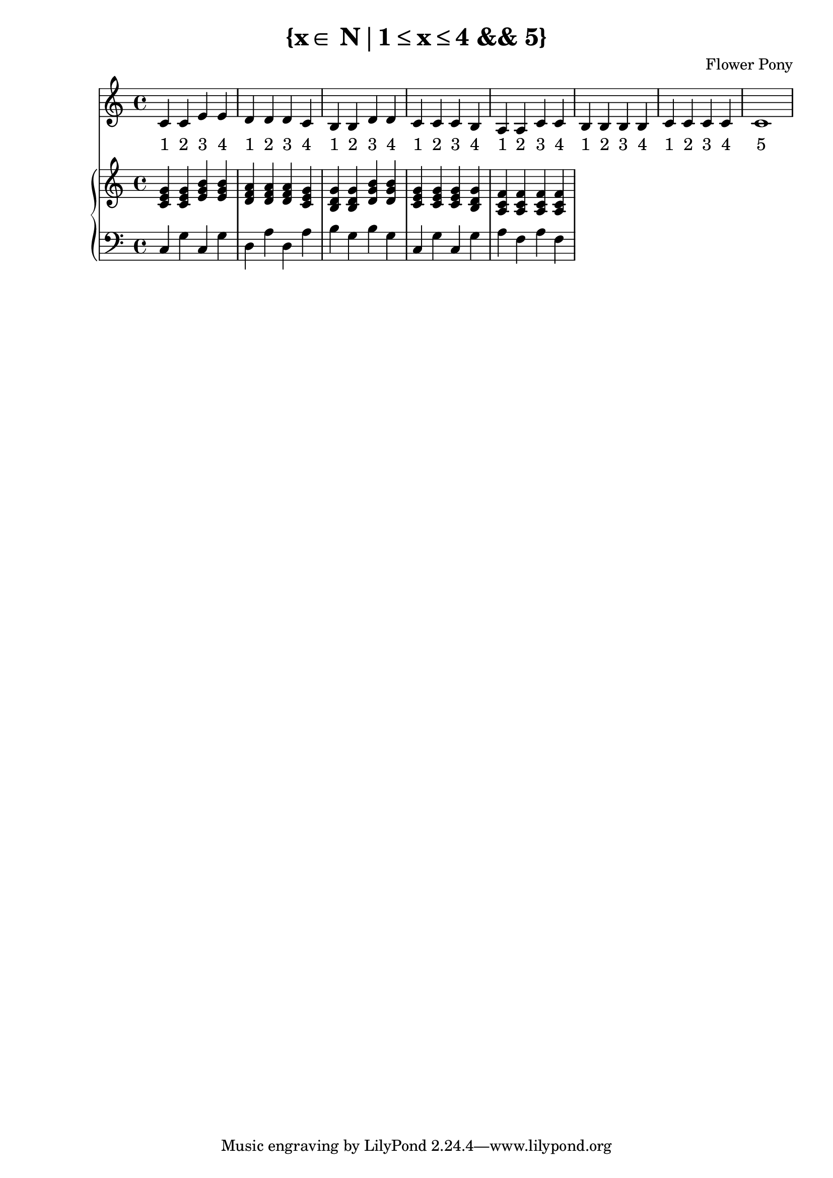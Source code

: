 \version "2.21.0"

\header {
 date = "2024"
 copyright = ""
 title = "{x∈ N∣1≤x≤4 && 5}"
 composer = "Flower Pony"
}

lyricsPattern = \lyricmode {
  "1"4 "2"4 "3"4 "4"4
}

\book {
  \score {
  <<
    \new Staff = "singer" <<
      \new Voice = "vocal" { \time 4/4  { c'4 c'4 e'4 e'4 
                                          d'4 d'4 d'4 c'4 
                                          b4  b4  d'4 d'4 
                                          c'4 c'4 c'4 b4 
                                          a4  a4  c'4 c'4 
                                          b4  b4  b4  b4
                                          c'4  c'4  c'4  c'4
                                          c'1} }
      \addlyrics { \time 4/4 {  \lyricsPattern  
                                \lyricsPattern 
                                \lyricsPattern 
                                \lyricsPattern 
                                \lyricsPattern
                                \lyricsPattern
                                \lyricsPattern
                                "5"1}}
                            
    >>
\new PianoStaff = "piano" <<
      \new Staff = "upper" { 
        \clef treble 
        \time 4/4 { 
          <c' e' g'>4 <c' e' g'>4 <e' g' b'>4 <e' g' b'>4
          <d' f' a'>4 <d' f' a'>4 <d' f' a'>4 <c' e' g'>4 
          <b d' g'>4 <b d' g'>4 <d' g' b'>4 <d' g' b'>4 
          <c' e' g'>4 <c' e' g'>4 <c' e' g'>4 <b d' g'>4 
          <a c' f'>4 <a c' f'>4 <a c' f'>4 <a c' f'>4
        } 
      }
      \new Staff = "lower" { 
        \clef bass 
        \time 4/4 { 
          c4 g4 c4 g4 
          d4 a4 d4 a4 
          b4 g4 b4 g4 
          c4 g4 c4 g4 
          a4 f4 a4 f4
        } 
      }
    >>


  >>
  \layout { }
  \midi { }
  }
}

